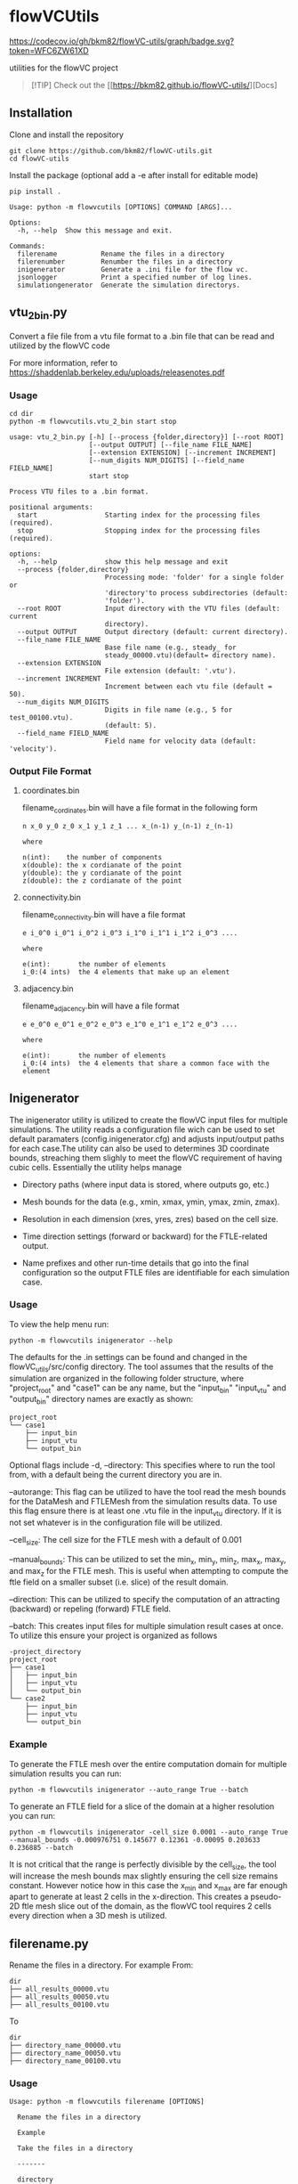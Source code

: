 * flowVCUtils

[[https://github.com/bkm82/flowVC-utils/actions][https://github.com/bkm82/flowVC-utils/actions/workflows/tests.yml/badge.svg]]
[[https://codecov.io/gh/bkm82/flowVC-utils][https://codecov.io/gh/bkm82/flowVC-utils/graph/badge.svg?token=WFC6ZW61XD]]

utilities for the flowVC project

#+begin_quote
[!TIP]
Check out the [[https://bkm82.github.io/flowVC-utils/][Docs]
#+end_quote

** Installation
Clone and install the repository
#+begin_src shell
  git clone https://github.com/bkm82/flowVC-utils.git
  cd flowVC-utils
#+end_src

Install the package (optional add a -e after install for editable mode)
#+begin_src shell
  pip install .
#+end_src

#+BEGIN_SRC text
  Usage: python -m flowvcutils [OPTIONS] COMMAND [ARGS]...

  Options:
    -h, --help  Show this message and exit.

  Commands:
    filerename           Rename the files in a directory
    filerenumber         Renumber the files in a directory
    inigenerator         Generate a .ini file for the flow vc.
    jsonlogger           Print a specified number of log lines.
    simulationgenerator  Generate the simulation directorys.
#+END_SRC

** vtu_2bin.py
Convert a file file from a vtu file format to a .bin file that can be read and utilized by the flowVC code

For more information, refer to https://shaddenlab.berkeley.edu/uploads/releasenotes.pdf

*** Usage
#+begin_src shell
  cd dir
  python -m flowvcutils.vtu_2_bin start stop
#+end_src

#+Begin_SRC text
usage: vtu_2_bin.py [-h] [--process {folder,directory}] [--root ROOT]
                    [--output OUTPUT] [--file_name FILE_NAME]
                    [--extension EXTENSION] [--increment INCREMENT]
                    [--num_digits NUM_DIGITS] [--field_name FIELD_NAME]
                    start stop

Process VTU files to a .bin format.

positional arguments:
  start                 Starting index for the processing files (required).
  stop                  Stopping index for the processing files (required).

options:
  -h, --help            show this help message and exit
  --process {folder,directory}
                        Processing mode: 'folder' for a single folder or
                        'directory'to process subdirectories (default:
                        'folder').
  --root ROOT           Input directory with the VTU files (default: current
                        directory).
  --output OUTPUT       Output directory (default: current directory).
  --file_name FILE_NAME
                        Base file name (e.g., steady_ for
                        steady_00000.vtu)(default= directory name).
  --extension EXTENSION
                        File extension (default: '.vtu').
  --increment INCREMENT
                        Increment between each vtu file (default = 50).
  --num_digits NUM_DIGITS
                        Digits in file name (e.g., 5 for test_00100.vtu).
                        (default: 5).
  --field_name FIELD_NAME
                        Field name for velocity data (default: 'velocity').
#+END_SRC
*** Output File Format
**** coordinates.bin
filename_cordinates.bin will have a file format in the following form
#+BEGIN_SRC text
  n x_0 y_0 z_0 x_1 y_1 z_1 ... x_(n-1) y_(n-1) z_(n-1)

  where

  n(int):    the number of components
  x(double): the x cordianate of the point
  y(double): the y cordianate of the point
  z(double): the z cordianate of the point
#+END_SRC
**** connectivity.bin
 filename_connectivity.bin will have a file format
 #+BEGIN_SRC text
 e i_0^0 i_0^1 i_0^2 i_0^3 i_1^0 i_1^1 i_1^2 i_0^3 ....

 where

 e(int):       the number of elements
 i_0:(4 ints)  the 4 elements that make up an element
 #+END_SRC
**** adjacency.bin
 filename_adjacency.bin will have a file format
 #+BEGIN_SRC text
   e e_0^0 e_0^1 e_0^2 e_0^3 e_1^0 e_1^1 e_1^2 e_0^3 ....

   where

   e(int):       the number of elements
   i_0:(4 ints)  the 4 elements that share a common face with the element
 #+END_SRC

** Inigenerator
#+end_src
The inigenerator utility is utilized to create the flowVC input files for multiple simulations. The utility reads a configuration file wich can be used to set default paramaters (config.inigenerator.cfg) and adjusts input/output paths for each case.The utility can also be used to determines 3D coordinate bounds, streaching them slighly to meet the flowVC requirement of having cubic cells. Essentially the utility helps manage

- Directory paths (where input data is stored, where outputs go, etc.)

- Mesh bounds for the data (e.g., xmin, xmax, ymin, ymax, zmin, zmax).

- Resolution in each dimension (xres, yres, zres) based on the cell size.

- Time direction settings (forward or backward) for the FTLE-related output.

- Name prefixes and other run-time details that go into the final configuration so the output FTLE files are identifiable for each simulation case.

*** Usage
To view the help menu run:
#+begin_src shell
python -m flowvcutils inigenerator --help
#+end_src

The defaults for the .in settings can be found and changed in the flowVC_utils/src/config directory. The tool assumes that the results of the simulation are organized in the following folder structure, where "project_root" and "case1" can be any name, but the "input_bin" "input_vtu" and "output_bin" directory names are exactly as shown:

#+Begin_SRC text
project_root
└── case1
    ├── input_bin
    ├── input_vtu
    └── output_bin
#+End_SRC


Optional flags include
-d, --directory: This specifies where to run the tool from, with a default being the current directory you are in.

--autorange: This flag can be utilized to have the tool read the mesh bounds for the DataMesh and FTLEMesh from the simulation results data. To use this flag ensure there is at least one .vtu file in the input_vtu directory. If it is not set whatever is in the configuration file will be utilized.

--cell_size: The cell size for the FTLE mesh with a default of 0.001

--manual_bounds: This can be utilized to set the min_x, min_y, min_z, max_x, max_y, and max_z for the FTLE mesh. This is useful when attempting to compute the ftle field on a smaller subset (i.e. slice) of the result domain.

--direction: This can be utilized to specify the computation of an attracting (backward) or repeling (forward) FTLE field.

--batch: This creates input files for multiple simulation result cases at once. To utilize this ensure your project is organized as follows

#+Begin_SRC text
-project_directory
project_root
├── case1
│   ├── input_bin
│   ├── input_vtu
│   └── output_bin
└── case2
    ├── input_bin
    ├── input_vtu
    └── output_bin
#+End_SRC

*** Example
To generate the FTLE mesh over the entire computation domain for multiple simulation results you can run:
#+begin_src shell
  python -m flowvcutils inigenerator --auto_range True --batch
#+end_src

To generate an FTLE field for a slice of the domain at a higher resolution you can run:
#+begin_src shell
  python -m flowvcutils inigenerator -cell_size 0.0001 --auto_range True --manual_bounds -0.000976751 0.145677 0.12361 -0.00095 0.203633 0.236885 --batch
#+end_src

It is not critical that the range is perfectly divisible by the cell_size, the tool will increase the mesh bounds max slightly ensuring the cell size remains constant. However notice how in this case the x_min and x_max are far enough apart to generate at least 2 cells in the x-direction. This creates a pseudo-2D ftle mesh slice out of the domain, as the flowVC tool requires 2 cells every direction when a 3D mesh is utilized.

** filerename.py
Rename the files in a directory.
For example From:
#+BEGIN_SRC text
dir
├── all_results_00000.vtu
├── all_results_00050.vtu
├── all_results_00100.vtu
#+END_SRC

To
#+BEGIN_SRC text
dir
├── directory_name_00000.vtu
├── directory_name_00050.vtu
├── directory_name_00100.vtu
#+END_SRC


*** Usage
#+BEGIN_SRC text
  Usage: python -m flowvcutils filerename [OPTIONS]

    Rename the files in a directory

    Example

    Take the files in a directory

    -------

    directory

    ├── all_results_00000.vtu

    ├── all_results_00050.vtu

    ├── all_results_00100.vtu

    and renames them to

    directory

    ├── directory_00000.vtu

    ├── directory_00050.vtu

    ├── directory_00100.vtu

  Options:
    -d, --directory TEXT  Directory to run program (default: current dir)
    --prefix TEXT         New file name (default:current directory name).
    --current_name TEXT   Current file name (default:all_results).
    -h, --help            Show this message and exit.
#+END_SRC

** filerenumber
Renumber the files in a directory.
For example From:
#+BEGIN_SRC text
  dir
  ├── file_name.0.vtk
  ├── file_name.1.vtk
  ├── ...
  ├── file_name.39.vtk
#+END_SRC

To
#+BEGIN_SRC text
  dir
  ├── file_name.3050.vtk
  ├── file_name.3100.vtk
  ├── ...
  ├── file_name.5000.vtk

#+END_SRC
*** Usage
#+BEGIN_SRC text
  Usage: python -m flowvcutils filerenumber [OPTIONS]

    Renumber the files in a directory

    Example

    python -m flowvcutils filerenumber

    takes a directory with files file_name.0.vtk file_name.1.vtk ...
    file_name.39.vtk

    and renames them to

    file_name.3000.vtk file_name.3050.vtk ... file_name.5000.vtk

  Options:
    -d, --directory TEXT     Directory to run program (default: current dir)
    --prefix TEXT            new file name (default:current directory name).
    --current_start INTEGER  Current file number start.
    --current_end INTEGER    Current file number start.
    --new_start INTEGER      Current file number start.
    --increment INTEGER      Current file number start.
    -h, --help               Show this message and exit.
#+END_SRC
* flowVC-utils
** Installation on Monsoon NAUs Cluster Computer

On Monsoon, NAU's computer cluster, the flowVC-utils can be installed into a conda enviroment.

First the mamaforge module is loaded using the following command

#+begin_src shell
  module load mambaforge
  conda env list
#+end_src

Once conda is loaded, a new anaconda enviroment can be created and activated.
#+begin_src shell
  conda env create flowvcutils
  conda activate flowvcutils
#+end_src

Once inside a conda enviroment, the flowVC-utils project can be cloned from the github source code located https://github.com/bkm82/flowVC-utils. It is installed via editable mode.
#+begin_src shell
  git clone https://github.com/bkm82/flowVC-utils.git
  cd flowVC-utils
  pip install -e .
#+end_src
Installing it in editable (-e) mode allows for changes to the source code if needed without needing to reinstall. To update the code to the  latest version on github run.

#+begin_src shell
  git checkout main
  git pull
